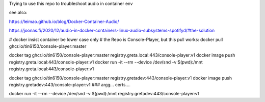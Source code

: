 

Trying to use this repo to troubleshoot audio in container env

see also:

https://leimao.github.io/blog/Docker-Container-Audio/

https://joonas.fi/2020/12/audio-in-docker-containers-linux-audio-subsystems-spotifyd/#the-solution


# docker insist container be lower case only
# the Repo is Console-Player, but this pull works:
docker pull ghcr.io/tin6150/console-player:master

docker tag  ghcr.io/tin6150/console-player:master registry.greta.local:443/console-player:v1
docker image push                                 registry.greta.local:443/console-player:v1
docker run -it --rm --device /dev/snd -v $(pwd):/mnt registry.greta.local:443/console-player:v1

docker tag  ghcr.io/tin6150/console-player:master registry.gretadev:443/console-player:v1
docker image push                                 registry.gretadev:443/console-player:v1
### argg... certs....

docker run -it --rm --device /dev/snd -v $(pwd):/mnt registry.gretadev:443/console-player:v1
